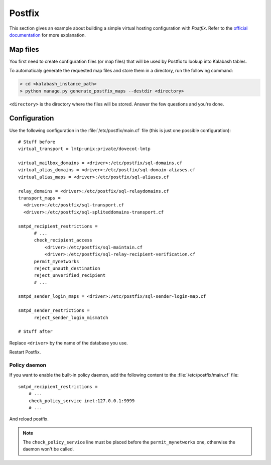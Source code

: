.. _postfix:

#######
Postfix
#######

This section gives an example about building a simple virtual hosting
configuration with *Postfix*. Refer to the `official documentation
<http://www.postfix.org/VIRTUAL_README.html>`_ for more explanation.

Map files
=========

You first need to create configuration files (or map files) that will
be used by Postfix to lookup into Kalabash tables.

To automaticaly generate the requested map files and store them in a
directory, run the following command:

.. sourcecode:: bash

   > cd <kalabash_instance_path>
   > python manage.py generate_postfix_maps --destdir <directory>

``<directory>`` is the directory where the files will be
stored. Answer the few questions and you're done.

.. _postfix_config:

Configuration
=============

Use the following configuration in the :file:`/etc/postfix/main.cf` file
(this is just one possible configuration)::

  # Stuff before
  virtual_transport = lmtp:unix:private/dovecot-lmtp

  virtual_mailbox_domains = <driver>:/etc/postfix/sql-domains.cf
  virtual_alias_domains = <driver>:/etc/postfix/sql-domain-aliases.cf
  virtual_alias_maps = <driver>:/etc/postfix/sql-aliases.cf

  relay_domains = <driver>:/etc/postfix/sql-relaydomains.cf
  transport_maps =
    <driver>:/etc/postfix/sql-transport.cf
    <driver>:/etc/postfix/sql-spliteddomains-transport.cf

  smtpd_recipient_restrictions =
        # ...
        check_recipient_access
            <driver>:/etc/postfix/sql-maintain.cf
            <driver>:/etc/postfix/sql-relay-recipient-verification.cf
        permit_mynetworks
        reject_unauth_destination
        reject_unverified_recipient
        # ...

  smtpd_sender_login_maps = <driver>:/etc/postfix/sql-sender-login-map.cf

  smtpd_sender_restrictions =
        reject_sender_login_mismatch

  # Stuff after

Replace ``<driver>`` by the name of the database you use.

Restart Postfix.

.. _policyd_config:

Policy daemon
-------------

If you want to enable the built-in policy daemon, add the following
content to the :file:`/etc/postfix/main.cf` file::

    smtpd_recipient_restrictions =
        # ...
        check_policy_service inet:127.0.0.1:9999
        # ...

And reload postfix.

.. note::

   The ``check_policy_service`` line must be placed before the
   ``permit_mynetworks`` one, otherwise the daemon won't be called.
